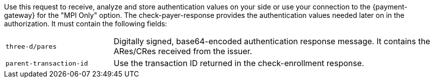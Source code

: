 Use this request to receive, analyze and store authentication values on your side or use your connection to the {payment-gateway} for the "MPI Only" option. The check-payer-response provides the authentication values needed later on in the authorization. It must contain the following fields:

[cols="25,75"]
|===
| ``three-d/pares`` | Digitally signed, base64-encoded authentication response message. It contains the ARes/CRes received from the issuer.
| ``parent-transaction-id`` | Use the transaction ID returned in the check-enrollment response.
|===

